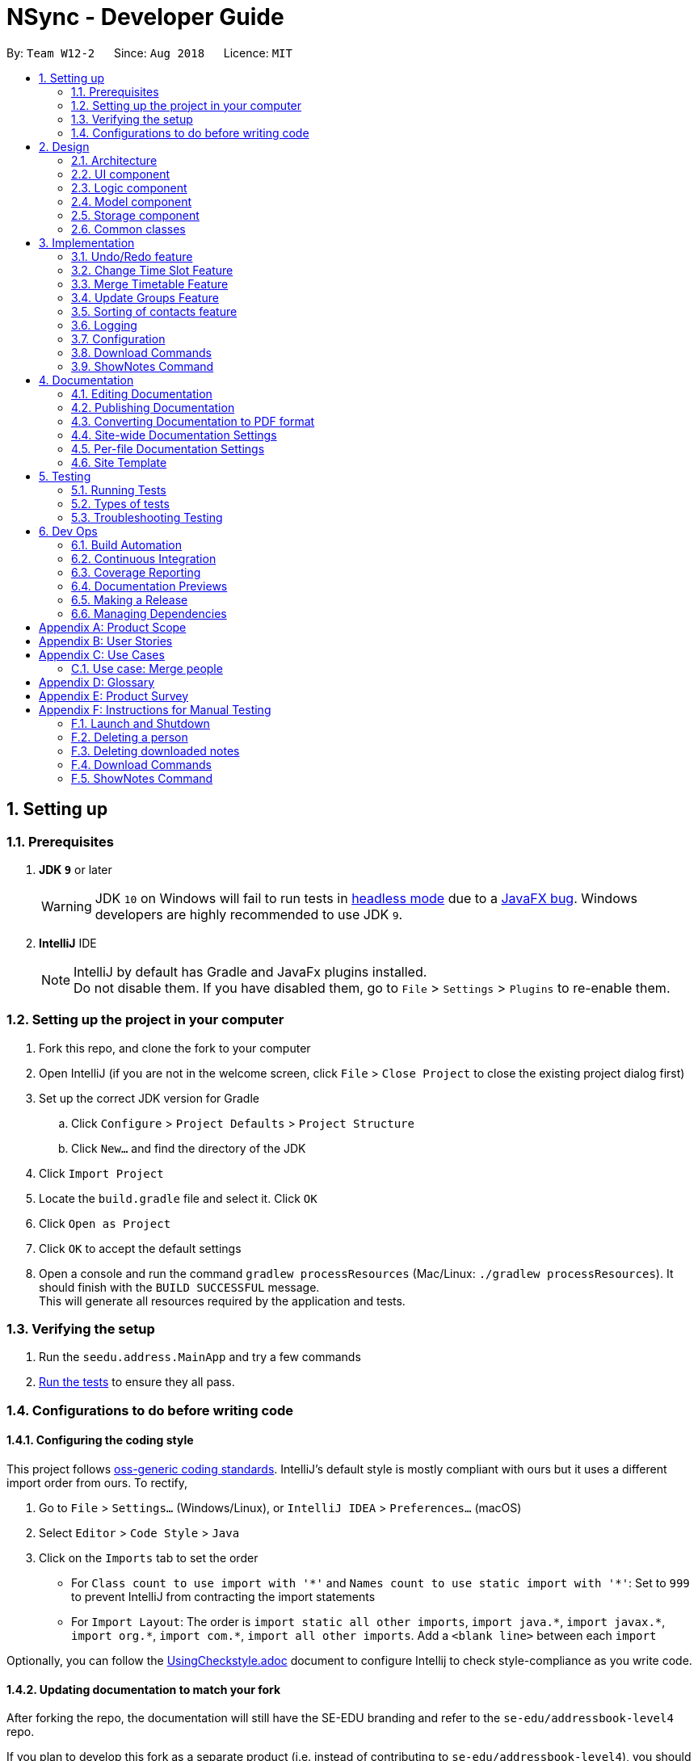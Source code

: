 = NSync - Developer Guide
:site-section: DeveloperGuide
:toc:
:toc-title:
:toc-placement: preamble
:sectnums:
:imagesDir: images
:stylesDir: stylesheets
:xrefstyle: full
ifdef::env-github[]
:tip-caption: :bulb:
:note-caption: :information_source:
:warning-caption: :warning:
endif::[]
:repoURL: https://github.com/CS2113-AY1819S1-W12-2/main

By: `Team W12-2`      Since: `Aug 2018`      Licence: `MIT`

== Setting up

=== Prerequisites

. *JDK `9`* or later
+
[WARNING]
JDK `10` on Windows will fail to run tests in <<UsingGradle#Running-Tests, headless mode>> due to a https://github.com/javafxports/openjdk-jfx/issues/66[JavaFX bug].
Windows developers are highly recommended to use JDK `9`.

. *IntelliJ* IDE
+
[NOTE]
IntelliJ by default has Gradle and JavaFx plugins installed. +
Do not disable them. If you have disabled them, go to `File` > `Settings` > `Plugins` to re-enable them.


=== Setting up the project in your computer

. Fork this repo, and clone the fork to your computer
. Open IntelliJ (if you are not in the welcome screen, click `File` > `Close Project` to close the existing project dialog first)
. Set up the correct JDK version for Gradle
.. Click `Configure` > `Project Defaults` > `Project Structure`
.. Click `New...` and find the directory of the JDK
. Click `Import Project`
. Locate the `build.gradle` file and select it. Click `OK`
. Click `Open as Project`
. Click `OK` to accept the default settings
. Open a console and run the command `gradlew processResources` (Mac/Linux: `./gradlew processResources`). It should finish with the `BUILD SUCCESSFUL` message. +
This will generate all resources required by the application and tests.

=== Verifying the setup

. Run the `seedu.address.MainApp` and try a few commands
. <<Testing,Run the tests>> to ensure they all pass.

=== Configurations to do before writing code

==== Configuring the coding style

This project follows https://github.com/oss-generic/process/blob/master/docs/CodingStandards.adoc[oss-generic coding standards]. IntelliJ's default style is mostly compliant with ours but it uses a different import order from ours. To rectify,

. Go to `File` > `Settings...` (Windows/Linux), or `IntelliJ IDEA` > `Preferences...` (macOS)
. Select `Editor` > `Code Style` > `Java`
. Click on the `Imports` tab to set the order

* For `Class count to use import with '\*'` and `Names count to use static import with '*'`: Set to `999` to prevent IntelliJ from contracting the import statements
* For `Import Layout`: The order is `import static all other imports`, `import java.\*`, `import javax.*`, `import org.\*`, `import com.*`, `import all other imports`. Add a `<blank line>` between each `import`

Optionally, you can follow the <<UsingCheckstyle#, UsingCheckstyle.adoc>> document to configure Intellij to check style-compliance as you write code.

==== Updating documentation to match your fork

After forking the repo, the documentation will still have the SE-EDU branding and refer to the `se-edu/addressbook-level4` repo.

If you plan to develop this fork as a separate product (i.e. instead of contributing to `se-edu/addressbook-level4`), you should do the following:

. Configure the <<Docs-SiteWideDocSettings, site-wide documentation settings>> in link:{repoURL}/build.gradle[`build.gradle`], such as the `site-name`, to suit your own project.

. Replace the URL in the attribute `repoURL` in link:{repoURL}/docs/DeveloperGuide.adoc[`DeveloperGuide.adoc`] and link:{repoURL}/docs/UserGuide.adoc[`UserGuide.adoc`] with the URL of your fork.

==== Setting up CI

Set up Travis to perform Continuous Integration (CI) for your fork. See <<UsingTravis#, UsingTravis.adoc>> to learn how to set it up.

After setting up Travis, you can optionally set up coverage reporting for your team fork (see <<UsingCoveralls#, UsingCoveralls.adoc>>).

[NOTE]
Coverage reporting could be useful for a team repository that hosts the final version but it is not that useful for your personal fork.

Optionally, you can set up AppVeyor as a second CI (see <<UsingAppVeyor#, UsingAppVeyor.adoc>>).

[NOTE]
Having both Travis and AppVeyor ensures your App works on both Unix-based platforms and Windows-based platforms (Travis is Unix-based and AppVeyor is Windows-based)

==== Getting started with coding

When you are ready to start coding,

1. Get some sense of the overall design by reading <<Design-Architecture>>.
2. Take a look at <<GetStartedProgramming>>.

== Design

[[Design-Architecture]]
=== Architecture

.Architecture Diagram
image::Architecture.png[width="600"]

The *_Architecture Diagram_* given above explains the high-level design of the App. Given below is a quick overview of each component.

[TIP]
The `.pptx` files used to create diagrams in this document can be found in the link:{repoURL}/docs/diagrams/[diagrams] folder. To update a diagram, modify the diagram in the pptx file, select the objects of the diagram, and choose `Save as picture`.

`Main` has only one class called link:{repoURL}/src/main/java/seedu/address/MainApp.java[`MainApp`]. It is responsible for,

* At app launch: Initializes the components in the correct sequence, and connects them up with each other.
* At shut down: Shuts down the components and invokes cleanup method where necessary.

<<Design-Commons,*`Commons`*>> represents a collection of classes used by multiple other components. Two of those classes play important roles at the architecture level.

* `EventsCenter` : This class (written using https://github.com/google/guava/wiki/EventBusExplained[Google's Event Bus library]) is used by components to communicate with other components using events (i.e. a form of _Event Driven_ design)
* `LogsCenter` : Used by many classes to write log messages to the App's log file.

The rest of the App consists of four components.

* <<Design-Ui,*`UI`*>>: The UI of the App.
* <<Design-Logic,*`Logic`*>>: The command executor.
* <<Design-Model,*`Model`*>>: Holds the data of the App in-memory.
* <<Design-Storage,*`Storage`*>>: Reads data from, and writes data to, the hard disk.

Each of the four components

* Defines its _API_ in an `interface` with the same name as the Component.
* Exposes its functionality using a `{Component Name}Manager` class.

For example, the `Logic` component (see the class diagram given below) defines it's API in the `Logic.java` interface and exposes its functionality using the `LogicManager.java` class.

.Class Diagram of the Logic Component
image::LogicClassDiagram.png[width="800"]

[discrete]
==== Events-Driven nature of the design

The _Sequence Diagram_ below shows how the components interact for the scenario where the user issues the command `delete 1`.

.Component interactions for `delete 1` command (part 1)
image::SDforDeletePerson.png[width="800"]

[NOTE]
Note how the `Model` simply raises a `AddressBookChangedEvent` when the Address Book data are changed, instead of asking the `Storage` to save the updates to the hard disk.

The diagram below shows how the `EventsCenter` reacts to that event, which eventually results in the updates being saved to the hard disk and the status bar of the UI being updated to reflect the 'Last Updated' time.

.Component interactions for `delete 1` command (part 2)
image::SDforDeletePersonEventHandling.png[width="800"]

[NOTE]
Note how the event is propagated through the `EventsCenter` to the `Storage` and `UI` without `Model` having to be coupled to either of them. This is an example of how this Event Driven approach helps us reduce direct coupling between components.

The sections below give more details of each component.

[[Design-Ui]]
=== UI component

.Structure of the UI Component
image::UiDeveloperGuide.PNG[width="800"]

*API* : link:{repoURL}/src/main/java/seedu/address/ui/Ui.java[`Ui.java`]

The UI consists of a `MainWindow` that is made up of parts e.g.`CommandBox`, `ResultDisplay`, `PersonListPanel`,
`StatusBarFooter`, `MergedTimetablePanel` etc. All these, including the `MainWindow`, inherit from the abstract
`UiPart` class.

The `UI` component uses JavaFx UI framework. The layout of these UI parts are defined in matching `.fxml` files that are in the `src/main/resources/view` folder. For example, the layout of the link:{repoURL}/src/main/java/seedu/address/ui/MainWindow.java[`MainWindow`] is specified in link:{repoURL}/src/main/resources/view/MainWindow.fxml[`MainWindow.fxml`]

The `UI` component,

* Executes user commands using the `Logic` component.
* Binds itself to some data in the `Model` so that the UI can auto-update when data in the `Model` change.
* Responds to events raised from various parts of the App and updates the UI accordingly.

[[Design-Logic]]
=== Logic component

[[fig-LogicClassDiagram]]
.Structure of the Logic Component
image::LogicClassDiagram.png[width="800"]

*API* :
link:{repoURL}/src/main/java/seedu/address/logic/Logic.java[`Logic.java`]

.  `Logic` uses the `AddressBookParser` class to parse the user command.
.  This results in a `Command` object which is executed by the `LogicManager`.
.  The command execution can affect the `Model` (e.g. adding a person) and/or raise events.
.  The result of the command execution is encapsulated as a `CommandResult` object which is passed back to the `Ui`.

Given below is the Sequence Diagram for interactions within the `Logic` component for the `execute("delete 1")` API call.

.Interactions Inside the Logic Component for the `delete 1` Command
image::DeletePersonSdForLogic.png[width="800"]

[[Design-Model]]
=== Model component

.Structure of the Model Component
image::modelDeveloperGuide.PNG[width="800"]

*API* : link:{repoURL}/src/main/java/seedu/address/model/Model.java[`Model.java`]

The `Model`,

* stores a `UserPref` object that represents the user's preferences.
* stores the Address Book data.
* exposes an unmodifiable `ObservableList<Person>` that can be 'observed' e.g. the UI can be bound to this list so that the UI automatically updates when the data in the list change.
* does not depend on any of the other three components.

[NOTE]
As a more OOP model, we can store a `Tag` list in `Address Book`, which `Person` can reference. This would allow `Address Book` to only require one `Tag` object per unique `Tag`, instead of each `Person` needing their own `Tag` object. An example of how such a model may look like is given below. +
 +
image:ModelClassBetterOopDiagram.png[width="800"] +
 +
Similarly, we can store a `EnrolledModules` list in `Address Book`, which `Person` can reference. This would allow `Address Book` to only require one `EnrolledModules` object per unique `EnrolledModules`, instead of each `Person` needing their own `EnrolledModules` object. An example of how such a model may look like is given below. +
 +
image:ModelClassEvenBetterOopDiagram.png[width="800"]

[[Design-Storage]]
=== Storage component

.Structure of the Storage Component
image::StorageClassDiagram.png[width="800"]

*API* : link:{repoURL}/src/main/java/seedu/address/storage/Storage.java[`Storage.java`]

The `Storage` component,

* can save `UserPref` objects in json format and read it back.
* can save the Address Book data in xml format and read it back.

[[Design-Commons]]
=== Common classes

Classes used by multiple components are in the `seedu.addressbook.commons` package.

== Implementation

This section describes some noteworthy details on how certain features are implemented.

// tag::undoredo[]
=== Undo/Redo feature
==== Current Implementation

The undo/redo mechanism is facilitated by `VersionedAddressBook`.
It extends `AddressBook` with an undo/redo history, stored internally as an `addressBookStateList` and `currentStatePointer`.
Additionally, it implements the following operations:

* `VersionedAddressBook#commit()` -- Saves the current address book state in its history.
* `VersionedAddressBook#undo()` -- Restores the previous address book state from its history.
* `VersionedAddressBook#redo()` -- Restores a previously undone address book state from its history.

These operations are exposed in the `Model` interface as `Model#commitAddressBook()`, `Model#undoAddressBook()` and `Model#redoAddressBook()` respectively.

Given below is an example usage scenario and how the undo/redo mechanism behaves at each step.

Step 1. The user launches the application for the first time. The `VersionedAddressBook` will be initialized with the initial address book state, and the `currentStatePointer` pointing to that single address book state.

image::UndoRedoStartingStateListDiagram.png[width="800"]

Step 2. The user executes `delete 5` command to delete the 5th person in the address book. The `delete` command calls `Model#commitAddressBook()`, causing the modified state of the address book after the `delete 5` command executes to be saved in the `addressBookStateList`, and the `currentStatePointer` is shifted to the newly inserted address book state.

image::UndoRedoNewCommand1StateListDiagram.png[width="800"]

Step 3. The user executes `add n/David ...` to add a new person. The `add` command also calls `Model#commitAddressBook()`, causing another modified address book state to be saved into the `addressBookStateList`.

image::UndoRedoNewCommand2StateListDiagram.png[width="800"]

[NOTE]
If a command fails its execution, it will not call `Model#commitAddressBook()`, so the address book state will not be saved into the `addressBookStateList`.

Step 4. The user now decides that adding the person was a mistake, and decides to undo that action by executing the `undo` command. The `undo` command will call `Model#undoAddressBook()`, which will shift the `currentStatePointer` once to the left, pointing it to the previous address book state, and restores the address book to that state.

image::UndoRedoExecuteUndoStateListDiagram.png[width="800"]

[NOTE]
If the `currentStatePointer` is at index 0, pointing to the initial address book state, then there are no previous address book states to restore. The `undo` command uses `Model#canUndoAddressBook()` to check if this is the case. If so, it will return an error to the user rather than attempting to perform the undo.

The following sequence diagram shows how the undo operation works:

image::UndoRedoSequenceDiagram.png[width="800"]

The `redo` command does the opposite -- it calls `Model#redoAddressBook()`, which shifts the `currentStatePointer` once to the right, pointing to the previously undone state, and restores the address book to that state.

[NOTE]
If the `currentStatePointer` is at index `addressBookStateList.size() - 1`, pointing to the latest address book state, then there are no undone address book states to restore. The `redo` command uses `Model#canRedoAddressBook()` to check if this is the case. If so, it will return an error to the user rather than attempting to perform the redo.

Step 5. The user then decides to execute the command `list`. Commands that do not modify the address book, such as `list`, will usually not call `Model#commitAddressBook()`, `Model#undoAddressBook()` or `Model#redoAddressBook()`. Thus, the `addressBookStateList` remains unchanged.

image::UndoRedoNewCommand3StateListDiagram.png[width="800"]

Step 6. The user executes `clear`, which calls `Model#commitAddressBook()`. Since the `currentStatePointer` is not pointing at the end of the `addressBookStateList`, all address book states after the `currentStatePointer` will be purged. We designed it this way because it no longer makes sense to redo the `add n/David ...` command. This is the behavior that most modern desktop applications follow.

image::UndoRedoNewCommand4StateListDiagram.png[width="800"]

The following activity diagram summarizes what happens when a user executes a new command:

image::UndoRedoActivityDiagram.png[width="650"]

==== Design Considerations

===== Aspect: How undo & redo executes

* **Alternative 1 (current choice):** Saves the entire address book.
** Pros: Easy to implement.
** Cons: May have performance issues in terms of memory usage.
* **Alternative 2:** Individual command knows how to undo/redo by itself.
** Pros: Will use less memory (e.g. for `delete`, just save the person being deleted).
** Cons: We must ensure that the implementation of each individual command are correct.

===== Aspect: Data structure to support the undo/redo commands

* **Alternative 1 (current choice):** Use a list to store the history of address book states.
** Pros: Easy for new Computer Science student undergraduates to understand, who are likely to be the new incoming developers of our project.
** Cons: Logic is duplicated twice. For example, when a new command is executed, we must remember to update both `HistoryManager` and `VersionedAddressBook`.
* **Alternative 2:** Use `HistoryManager` for undo/redo
** Pros: We do not need to maintain a separate list, and just reuse what is already in the codebase.
** Cons: Requires dealing with commands that have already been undone: We must remember to skip these commands. Violates Single Responsibility Principle and Separation of Concerns as `HistoryManager` now needs to do two different things.
// end::undoredo[]

// tag::changetimeslot[]
=== Change Time Slot Feature
==== Current Implementation
The change time slot feature allows users to edit the timetables of the contacts in their address book. The user
inputs the index of the contact whose timetable they would like to edit, the day and time of the time slot they want
to edit, and the activity they would like to put in that time slot.

Given below is an example a usage scenario and how the change mechanism behaves at each step.

Step 1. The user inputs the index, day, time and activity. `The ChangeTimeSlotCommandParser` puts them into an array
`activities` and checks to ensure that all the inputs are present and the inputs are in the correct format. Any
incorrectly formatted input will result in a `ParseException` being thrown. It then calls the `ChangeTimeSlotCommand`
 with the first element of `activities` as the `index` and `activities` as arguments.

image::ChangeTimeslot1.PNG[width="400",align="center"gra]

Step 2. The `ChangeTimeSlotCommand` uses the index to get the `Person`, `personToChange` whose timetable is supposed to
be changed. It then calls `createNewUpdatedTimetable` with the timetable of `personToChange` copy of their timetable is
made. This method iterates through `activities` and gets the day time and
activity by checking their position in the array. The time slot to be changed is retrieved based on the selected `Person`, day and time.
It then checks to see if the activity at the selected time slot is the same as the one it is supposed to be changed to. If it is, it is
ignored. If it is not, the time slot in the copied timetable is changed and a Boolean variable `didTimetableChange` is
set to true.

image::ChangeTimeslot2.PNG[width="500",align="center"]

Step 3. Once `activities` has been fully iterated through, a new `Person` `newPerson` is created with all the same
identity fields of `personToChange`, except for the timetable which is the changed timetable.

image::ChangeTimeslot3.PNG[width="500",align="center"]

Step 4. `newPerson` replaces `personToChange` in the `AddressBook`.

image::ChangeTimeslot4.PNG[width="400",align="center"]

The following sequence diagram shows how the `change` function works.

image::ChangeTimeslot5.PNG[width="500",align="center"]


==== Design Considerations

===== Aspect: How change executes
* **Alternative 1 (current choice):** Create a copy of the timetable to change and then create a new `Person` with
the same identity fields as the `person` to change with the changed timetable and replacing the `person` to change with
this new `Person`.
** Pros: Prevents a bugs caused by user inputting the same change to a time slot twice in the same input which
results in the application stating that no time slot was changed even though a time slot is changed.
** Cons: Takes more processes making it a little slower.
* **Alternative 2 :** Directly change the timetable of the `person` to change.
** Pros: Takes less processes making it a little faster.
** Cons: Might result in aforementioned bug.
// end::changetimeslot[]


// tag::mergetimetable[]
=== Merge Timetable Feature
==== Current Implementation
The merge feature allows for users to select multiple contacts and outputs a merged timetable with all
their common free slots. When the user inputs the indexes of the contacts he wants to merge, the `Person`(s) are stored
in an array , `personsToMerge`. The array is then iterated through, merging the all objects inside and
outputting a final `Person` to be added to the address book.

Given below is an example usage scenario and how the merge mechanism behaves at each step.

Step 1. The user selects the indexes of the contacts he wants to merge and inputs a group name. `MergeCommandParser`
takes the indexes and puts it in a list. It then calls MergeCommand with the list and the group name as
arguments. The Merge Command uses the list of indexes and the `filteredPersonsList` to create and fill the array
`personsToMerge`. Your own contact, `Person` with "self" `Tag` is always added to the array.

image::MergeCommand1.PNG[width="350",align="center"]

Step 2. The `mergeTimetable` function is called on each `Person` in `personsToMerge` and the element after it. The merge
Timetable function iterates through all the time slots in both timetables and creates a new time table based on them.

image::MergeCommand4.PNG[width="500",align="center"]

Step 3. The `Name`s of each `Person` are appended together and gets saved in the `Address` of the merged
`Person`. The merged timetable and a "merged" `Tag` are added to the merged `Person`. The merged `Person` is also
given a placeholder `Email` and `Phone`. "merged" `Tag` causes these `Persons`(s) to be displayed in a separate list
in the UI.

image::MergeCommand3.PNG[width="450",align="center"]

Step 4. When `personsToMerge` is fully iterated through, the last
        `Person` inside is added to the address book. If there already exists a `Person` with the same `Name`, that
        `Person` is updated and a `CommandResult` reflecting this is shown.

image::MergeCommand5.PNG[width="350",align="center"]

The following sequence diagram shows how the `merge` function works.

image::MergeCommand6.PNG[width="500",align="center"]

==== Design Considerations

===== Aspect: How merge executes
* **Alternative 1 (current choice):** Uses a "merged" `Tag` to differentiate between merged and normal contacts. The
merged contacts are displayed in a separate part of the UI with the placeholder `Email` and `Phone` undisplayed.
`Address` is used to display the names of all the `Person`s merged together to create the merged `Person`.
** Pros: Easier to implement since it does not require creating a new Class.
** Cons: Violates SOC principles because now `Address` is used both to store addresses and names. This could lead to
potential bugs if `Address` is changed to have different requirements to be considered valid.
* **Alternative 2 (To be implemented in V2):** Have a specific Class that has timetable and name that is updated with
 the merged timetable and names of people being merged.
** Pros: Better follows Separation of Concerns Principle.
** Cons: Requires more time to implement.
// end::mergetimetable[]

// tag::updategrouptimetables[]
=== Update Groups Feature
==== Current Implementation
The update feature allows users to update all the timetables of the merged `Person` (s) that they have. It will
automatically update based on any changes to timetables or deletions of `Persons` (s) involved in the merge.

Given below is an example usage scenario and how the merge mechanism behaves at each step.

Step 1. The user inputs update. A list of `Person`(s) with "merged" `Tag` is retrieved. The list is then iterated
through, updating each `Person` inside.

image::UpdateCommand1.PNG[width="400",align="center"]

Step 2. `Name` of the `Person` is saved as `groupName`. `Address` of the `Person` is tokenized and the names inside
are used find the `Person` with that name using the same mechanism as the `find` command. If a `Person` cannot be
found, the
`groupName` is stored in a map of `List` s,
`removedPersons` with name as they key. If it is found, it gets added to an array `personsToMerge`.

image::UpdateCommand2.PNG[width="500",align="center"]

Step 3. It then follows the same mechanism as the `merge` function to update the merged `Person`. If removedPersons
is not empty, it returns a `CommandResult` showing the `Person`(s) removed and the affected merged `Person`(s)

image::UpdateCommand3.PNG[width="500",align="center"]

The following sequence diagram shows how the `update` function works.

image::UpdateCommand4.PNG[width="500",align="center"]

==== Design Considerations

===== Aspect: How update executes
* **Alternative 1 (current choice):** Updates when called by the user and gets the people who are part of a merged
contact through their names at the time of merging.
** Pros: Faster as it only needs to process when feature is used.
** Cons: Could lead to contacts who still exist being left out during their update if their name has been edited.
* **Alternative 2 (To be implemented in V2):** Update every time there is a relevant change ie (editing a contact's
name, changing a contact's timetable or deleting a contact).
** Pros: More convenience for users. Prevents bug caused by editing a contact's name and then updating.
** Cons: A lot more processes involved which will slow down the application.
// end::updategrouptimetables[]

// tag::sortingofpersons[]
=== Sorting of contacts feature
==== Current Implementation

The sorting mechanism is implemented with `UniquePersonListHelper`, which is facilitated by `UniquePersonList`,
 which keeps a list of unique persons in `AddressBook`.
`UniquePersonListHelper` sorts the contacts in `UniquePersonList` in an lexicographical order, according
to the person's name. It implements the following operations:

Because `UniquePersonListHelper` stores persons in a treemap, with person name as the key, and person
as the value in the key-value pair of the treemap, it is able to automatically sort persons according
to their names.   Therefore, it is possible to iterate through `UniquePersonListHelper`,
in an in-order depth-first-search, to acquire the sorted order of persons.  This sorted order will be
copied into `UniquePersonList`.

* `UniquePersonList#add()` -- Adds a new person to `UniquePersonList`, and hence the contact list
* `UniquePersonList#remove()` -- Removes a new person to `UniquePersonList`, and hence the contact list
* `UniquePersonList#setPerson()` -- Sets a new person, in place of an existing person, to `UniquePersonList`, and hence the contact list
* `UniquePersonList#setPersons()` -- Sets a list of persons, in place of the current list of persons, to `UniquePersonList`, and hence the contact list
* `UniquePersonList#contains()` -- Checks if a person is already a part of `UniquePersonList`, and hence the contact list

These operations are exposed in the `Model` interface, through `ModelManager`, then through `AddressBook`.
In `Model`, they are exposed as `Model#addPerson()`, `Model#deletePerson()`, `Model#updatePerson()`,
`Model#resetData()`, and `Model#hasPerson()` respectively.

Within `ModelManager`, the above listed operations are directly exposed as
`ModelManager#addPerson()`, `ModelManager#deletePerson()`, `ModelManager#updatePerson()`,
`ModelManager#resetData()`, and `ModelManager#hasPerson()` respectively.

Within `AddressBook`, the above listed operations are directly exposed as
`AddressBook#addPerson()`, `AddressBook#removePerson()`, `AddressBook#updatePerson()`,
`AddressBook#setPersons()`, and `AddressBook#hasPerson()` respectively.

Given below is an example usage scenario and how the sorting mechanism behaves at each step.

Step 1. The user launches the application for the first time. The `UniquePersonListHelper` will be initialized
 with the saved persons of the application. For this example, let us assume that the `UniquePersonList`
 is empty, and hence, there are no saved persons.

`UniquePersonList` will also be initialized, and will read inputs from `UniquePersonListHelper`.  Since
`UniquePersonListHelper` is empty, `UniquePersonList` will also be empty.  This is shown in the figure below.

image::SortedListStartingStateListAndTreeDiagram.png[width="500",align="center"]

Step 2. The user executes `add n/David ...` command, which calls `Model#addPerson()`, to add a new person.
The new person will be added to `UniquePersonListHelper`, and `UniquePersonList` will take reference from
`UniquePersonListHelper`.  This is shown in the figure below.

image::SortedListCommand1TreeStateDiagram.png[width="500",align="center"]

`UniquePersonListHelper` has the sorted order of person, and this sorted order will be copied into
 `UniquePersonList`.  This is shown in the figure below.

image::SortedListCommand1ListStateDiagram.png[width="500",align="center"]

The following sequence diagram shows how the `UniquePersonList` stays sorted when an `add` command is executed:

image::SortedListSequenceDiagramCommandAdd.png[width="800"]

Step 3. The user executes `add n/Aaron ...`, which also calls `Model#addPerson()`, to add a new person.
Like step 2, the new person will be added to
`UniquePersonListHelper`.
This is shown in the figure below.

image::SortedListCommand2TreeStateDiagram.png[width="500",align="center"]

`UniquePersonList` will take reference from `UniquePersonListHelper`, as shown in the figure below.

image::SortedListCommand2ListStateDiagram.png[width="500",align="center"]

Step 4. The user executes `add n/Bella ...`, which also calls `Model#addPerson()`, to add a new person.
Because lexicographically, "B" comes before "D", person Bella, will be placed between Aaron and David.
`UniquePersonListHelper` stores persons in a treemap, and the red-black tree underlying data structure of
treemap, is able to handle this.   The new person will be added to `UniquePersonListHelper` in a sorted order,
 as shown in the figure below.

image::SortedListCommand3TreeStateDiagram.png[width="500",align="center"]

`UniquePersonList` will take reference from `UniquePersonListHelper`, as shown in the figure below.

image::SortedListCommand3ListStateDiagram.png[width="500",align="center"]

Step 5. The user now decides that adding the person Bella was a mistake.  Person Bella should not be in the `AddressBook`.
The user wishes to delete the person Bella, by executing the `delete 2` command.  This calls `Model#deletePerson()`.
  The `delete 2` command will check if Bella is a valid person, and if so, will delete the person Bella.

The red-black tree which is the underlying data structure of treemap, is able to handle this operation.  It simply
replaces the node it is about to delete, with the in-order successor.  More operations will be done to ensure a balanced
tree, within the underlying red-black tree.  This is shown in the figure below.

image::SortedListCommand5TreeStateDiagram.png[width="500",align="center"]

`UniquePersonList` will take reference from `UniquePersonListHelper`, as shown in the figure below.

image::SortedListCommand5ListStateDiagram.png[width="500",align="center"]

[NOTE]
If the Bella does not exist in `UniquePersonListHelper`,`UniquePersonListHelper` will return an error, and the
 `delete` command will not be executed.

The following sequence diagram shows how the `UniquePersonList` stays sorted when an `delete` command is executed:
It is very similar to that of the `add` command.

image::SortedListSequenceDiagramCommandDelete.png[width="800"]

Step 6. The user then decides to execute the command `list`. Commands that do not modify the address book, such as
`list`, will usually not call `Model#addPerson()`, `Model#deletePerson()`, `Model#updatePerson()`, `Model#resetData()`,
or `Model#hasPerson()`.  Thus the state of `UniquePersonListHelper` will remain unchanged.  This is shown in the figure
below.

image::SortedListCommand6TreeStateDiagram.png[width="500",align="center"]

Therefore, `UniquePersonList` will also remain unchanged, as shown in the figure below.

image::SortedListCommand6ListStateDiagram.png[width="500",align="center"]

Step 7. The user executes `clear`, which calls `Model#resetData()`.  This replaces all data in the address book with an
empty address book.  Hence, `UniquePersonListHelper` will be cleared of all persons.  This is shown in the figure below.

image::SortedListCommand7TreeStateDiagram.png[width="500",align="center"]

Therefore, `UniquePersonList` will also be cleared of all persons, as shown in the figure below.

image::SortedListCommand7ListStateDiagram.png[width="500",align="center"]

The following activity diagram summarizes what happens when a user executes a new command:

image::SortedListActivityDiagram.png[width="400",align="center"]

==== Design Considerations

===== Aspect: How the list is sorted

* **Alternative 1 (current choice):** Implement a helper class, UniquePersonListHelper, which uses a treemap to sort the names.
Clears the UniquePersonList every time a change is made, and iterates through the UniquePersonListHelper, to build a new
 UniquePersonList.
** Pros: Easy to implement.  Allows for minimal and compartmentalised changes throughout the code base.  Fast overall
time complexity of O(N).
** Cons: May have performance issues in terms of memory usage.
* **Alternative 2:** implement a comparator in the current UniquePersonList.
** Pros: Will use less memory, because there is no need for a helping class or data structure.
** Cons: It has a time complexity of O(N log N), which is slower than our chosen implementation.

===== Aspect: Defensive programming practices for helper class

* **Alternative 1 (current choice):** Implement all checks for errors in the helper class, `UniquePersonListHelper` and none in
`UniquePersonList`.  This is because the helper class is in charge of the actual execution of the program.  If the checks for
errors are implemented in `UniquePersonList` only, it is possible for a new developer to accidentally bypass the checks.
** Pros: Prevents unnecessary checks and hence, potentially confusing code.
** Cons: If any changes are made to the helper class in the future, e.g. removing the helper class, the developer has
to remember to implement his/her own checks.
* **Alternative 2:** Implement all checks for errors in both `UniquePersonList` and `UniquePersonListHelper`.
** Pros: This would add an additional layer of defence to possible careless mistakes by developers in the future.  E.g.
If they were to make their own version of the helper class but forget to implement their own checks for errors, `UniquePersonList`
would still have backup checks.
** Cons: Introducing redundant checks, which would be misleading, This makes code harder to understand.
  Redundant checks might also incorrectly encourage careless programing habits.
// end::sortingofpersons[]

=== Logging

We are using `java.util.logging` package for logging. The `LogsCenter` class is used to manage the logging levels and logging destinations.

* The logging level can be controlled using the `logLevel` setting in the configuration file (See <<Implementation-Configuration>>)
* The `Logger` for a class can be obtained using `LogsCenter.getLogger(Class)` which will log messages according to the specified logging level
* Currently log messages are output through: `Console` and to a `.log` file.

*Logging Levels*

* `SEVERE` : Critical problem detected which may possibly cause the termination of the application
* `WARNING` : Can continue, but with caution
* `INFO` : Information showing the noteworthy actions by the App
* `FINE` : Details that is not usually noteworthy but may be useful in debugging e.g. print the actual list instead of just its size

[[Implementation-Configuration]]
=== Configuration

Certain properties of the application can be controlled (e.g App name, logging level) through the configuration file (default: `config.json`).

// tag::downloadCommands[]

=== Download Commands
Both `downloadSelectNotes` and `downloadAllNotes` extends on the  `downloadAbstract` class which itself extends from the
`command` class. The implementation is similar up till the downloading segment. The download
commands uses _Selenium Chromedrivers_ to initiate downloads from the internet.

The following class diagram shows the relationship of `downloadAllNotes`,`downloadSelectNotes` as well as
`downloadAbstract`.

image::DownloadClassDiagram.png[width="550",align="center"]
****
[NOTE]
The download function has temporarily been disabled in accordance with NUS Information Technology Acceptable use policy for IT resources Ver4.2, Clause 4.6

However, if desired, the function can be manually enabled by changing the state of `isDownloadDisabled` in `DownloadAbstract.java`.
****

==== DownloadAllNotes command

The following Sequence diagram shows how `downloadAllNotes` is handled.

image::downloadAllNotesSequence.png[width="450",align="center"]

Format: `downloadAllNotes downloadAllNotes [user/IVLE USERNAME] [pass/IVLE PASSWORD] [mod/ENROLLED MODULE]`

===== Current Implementation
Step 1: Extract files from Jar. Since _Selenium ChromeDriver_ requires it to be present
in the directory as an executable inorder to be ran, it would need to be extracted from  NSync.jar before carrying on. Additionally, a _Notes_ folder would be created
to store the notes downloaded.

Step 2: Set the `webdriver.chrome.driver` system variable to the location of the ChromeDriver executable. This step is necessary.

Step 3: Set the download path and other settings for _ChromeDriver_.
[NOTE]
Headless mode for _ChromeDriver_ has been disabled due to security reasons, an alternative is to start _ChromeDriver_ in an unviewable location on the screen to prevent disrupting the users interactions.

Step 4: Login into _IVLE_ , and check if successful. If not, a `CommandExeption` will be thrown
to alert the user that either `IVLE USERNAME` or `IVLE PASSWORD` is incorrect.

Step 5: If user is logged in, check if the `ENROLLED MODULE` exists. If not, a `CommandException` will
be thrown to alert the user that the `ENROLLED MODULE` specified does not exist.

Step 6: Navigate to the _IVLE download page_, select all files and download as .zip file.

[NOTE]
While Downloading, the program would introduce "busy waiting" to prevent the _ChromeDriver_ from terminating before the download is complete.

Step 7: Unzip the files and store it in a folder created based on the name of `ENROLLED MODULE` inside the _Notes_ folder created at `Step 1`.


==== DownloadSelectNotes Command

The following Sequence diagram shows how `downloadAllNotes` is handled.

image::downloadSelectNotesSequence.png[width="550",align="center"]

Format: `downloadSelectNotes [user/IVLE USERNAME] [pass/IVLE PASSWORD] [mod/ENROLLED MODULE] [file/FILE INDEXES: 1,2,3...n]`

[NOTE]
The existance of the `file/` prefix is optional, and the existance of this prefix will affect the execution

==== Current Implementation

Step 1-5: is exactly the same as `DownloadAllNotes` command.

Step 6a: If user has **NOT** entered a `file/` prefix, the program will fetch all available file names and store it in a formatted string; A _static_ `FILE INDEX` will be appended to the front of the file name. The formatted string is returned as a `CommandResult`.

Step 6b: If user has entered a `file/` prefix. The program will download files according to the `FILE INDEXES` supplied. It is stored in the _Notes_ folder created at `Step 1`.

[NOTE]
If an incorrect file index has been supplied, download will stop after encountering an invalid index. Example: `file/1,2,9000,3` if 1,2,3 are valid file indexes, only file 1,2 will be downloaded.

===== Design Considerations
====== Aspect 1: Which Driver is used
**Implementation 1 (Current Implementation)**

Currently `downloadNotes` uses _ChromeDriver_ to initiate its downloads. It provides capabilities for navigating to web pages, user input, JavaScript execution, and more.

The user would be required to have _Google Chrome_ installed inorder to use this function

Pros: Google Chrome is one of the most widely used browsers in the world. Thus statistically speaking, most NUS users would already have _Google Chrome_ installed.

Cons: _Google Chrome_ is extremely ram intensive, and the function would fail to cater to users who do not use Google Chrome.

**Implementation 2(HTML unitdriver)**

HTML UnitDriver is the most light weight, natively headless and the fastest implementation of WebDriver.

Pros: Its extremely fast, does not require prior installation of any other applications to function.

Cons: It uses a javaScript engine called _Rhino_. This engine is incompatible with _IVLE_'s usage of javaScript. Making it unable to navigate past `Step 5`.

===== Aspect 2: How notes are downloaded
** Implementation 1 (Current Implementation)**

As mentioned previously, currently `downloadNotes` uses _ChromeDriver_ to initiate its downloads.

Pros: The current implementation navigates through the _IVLE_ Web page to download the files "Pseudo" manually. Thus we could be easily morph this implementation to suit other platforms and websites. Its also easy to update.

    example: NTU web portal

Cons: It requires user to have _Google Chrome_ installed.

**Implementation 2 (IVLE API)**

An alternative implementation is to use the existing IVLE API to instantiate the downloads.

Pros: Its supported by _NUS_, and thus should be more reliable than the _IVLE_ platform.

Cons: The existing IVLE API is outdated, many parts are not functional as of 10-11-2018. Furthermore, IVLE is migrating to luminous as of 2019, thus if implemented with IVLE API, it would require a ground up rebuild to keep the function operational.
// end::downloadCommands[]

// tag::showNotesCommand[]

=== ShowNotes Command
ShowNotes recursively searches the `Notes` folder created by `DownloadNotes` Command.

==== Current Implementation
A static String is used to store all the information `notesResult`.

The files are differentiated by 2 catagories: Directories and Others. If `currentFile` is a directory, a recursive call will be made and the directory name appended with _N_ tabs would be added to `notesResult` , else, just the file name and _N_ tabs would be apprended and added to ` notesResult`.

[NOTE]
_N_ refers to the number of recursive calls made up till the point of arriving at `currentFile`.

==== Design Considerations
The Current implementation is the most efficient way to list out all the files in a directory. An Iterative method could have been used. However due to the fact that the relative "depth" of a directory is unknown. It would be rather counter-intuitive to search iteratively.

// end::showNotesCommand[]

== Documentation

We use asciidoc for writing documentation.

[NOTE]
We chose asciidoc over Markdown because asciidoc, although a bit more complex than Markdown, provides more flexibility in formatting.

=== Editing Documentation

See <<UsingGradle#rendering-asciidoc-files, UsingGradle.adoc>> to learn how to render `.adoc` files locally to preview the end result of your edits.
Alternatively, you can download the AsciiDoc plugin for IntelliJ, which allows you to preview the changes you have made to your `.adoc` files in real-time.

=== Publishing Documentation

See <<UsingTravis#deploying-github-pages, UsingTravis.adoc>> to learn how to deploy GitHub Pages using Travis.

=== Converting Documentation to PDF format

We use https://www.google.com/chrome/browser/desktop/[Google Chrome] for converting documentation to PDF format, as Chrome's PDF engine preserves hyperlinks used in webpages.

Here are the steps to convert the project documentation files to PDF format.

.  Follow the instructions in <<UsingGradle#rendering-asciidoc-files, UsingGradle.adoc>> to convert the AsciiDoc files in the `docs/` directory to HTML format.
.  Go to your generated HTML files in the `build/docs` folder, right click on them and select `Open with` -> `Google Chrome`.
.  Within Chrome, click on the `Print` option in Chrome's menu.
.  Set the destination to `Save as PDF`, then click `Save` to save a copy of the file in PDF format. For best results, use the settings indicated in the screenshot below.

.Saving documentation as PDF files in Chrome
image::chrome_save_as_pdf.png[width="300"]

[[Docs-SiteWideDocSettings]]
=== Site-wide Documentation Settings

The link:{repoURL}/build.gradle[`build.gradle`] file specifies some project-specific https://asciidoctor.org/docs/user-manual/#attributes[asciidoc attributes] which affects how all documentation files within this project are rendered.

[TIP]
Attributes left unset in the `build.gradle` file will use their *default value*, if any.

[cols="1,2a,1", options="header"]
.List of site-wide attributes
|===
|Attribute name |Description |Default value

|`site-name`
|The name of the website.
If set, the name will be displayed near the top of the page.
|_not set_

|`site-githuburl`
|URL to the site's repository on https://github.com[GitHub].
Setting this will add a "View on GitHub" link in the navigation bar.
|_not set_

|`site-seedu`
|Define this attribute if the project is an official SE-EDU project.
This will render the SE-EDU navigation bar at the top of the page, and add some SE-EDU-specific navigation items.
|_not set_

|===

[[Docs-PerFileDocSettings]]
=== Per-file Documentation Settings

Each `.adoc` file may also specify some file-specific https://asciidoctor.org/docs/user-manual/#attributes[asciidoc attributes] which affects how the file is rendered.

Asciidoctor's https://asciidoctor.org/docs/user-manual/#builtin-attributes[built-in attributes] may be specified and used as well.

[TIP]
Attributes left unset in `.adoc` files will use their *default value*, if any.

[cols="1,2a,1", options="header"]
.List of per-file attributes, excluding Asciidoctor's built-in attributes
|===
|Attribute name |Description |Default value

|`site-section`
|Site section that the document belongs to.
This will cause the associated item in the navigation bar to be highlighted.
One of: `UserGuide`, `DeveloperGuide`, ``LearningOutcomes``{asterisk}, `AboutUs`, `ContactUs`

_{asterisk} Official SE-EDU projects only_
|_not set_

|`no-site-header`
|Set this attribute to remove the site navigation bar.
|_not set_

|===

=== Site Template

The files in link:{repoURL}/docs/stylesheets[`docs/stylesheets`] are the https://developer.mozilla.org/en-US/docs/Web/CSS[CSS stylesheets] of the site.
You can modify them to change some properties of the site's design.

The files in link:{repoURL}/docs/templates[`docs/templates`] controls the rendering of `.adoc` files into HTML5.
These template files are written in a mixture of https://www.ruby-lang.org[Ruby] and http://slim-lang.com[Slim].

[WARNING]
====
Modifying the template files in link:{repoURL}/docs/templates[`docs/templates`] requires some knowledge and experience with Ruby and Asciidoctor's API.
You should only modify them if you need greater control over the site's layout than what stylesheets can provide.
The SE-EDU team does not provide support for modified template files.
====

[[Testing]]
== Testing

=== Running Tests

There are three ways to run tests.

[TIP]
The most reliable way to run tests is the 3rd one. The first two methods might fail some GUI tests due to platform/resolution-specific idiosyncrasies.

*Method 1: Using IntelliJ JUnit test runner*

* To run all tests, right-click on the `src/test/java` folder and choose `Run 'All Tests'`
* To run a subset of tests, you can right-click on a test package, test class, or a test and choose `Run 'ABC'`

*Method 2: Using Gradle*

* Open a console and run the command `gradlew clean allTests` (Mac/Linux: `./gradlew clean allTests`)

[NOTE]
See <<UsingGradle#, UsingGradle.adoc>> for more info on how to run tests using Gradle.

*Method 3: Using Gradle (headless)*

Thanks to the https://github.com/TestFX/TestFX[TestFX] library we use, our GUI tests can be run in the _headless_ mode. In the headless mode, GUI tests do not show up on the screen. That means the developer can do other things on the Computer while the tests are running.

To run tests in headless mode, open a console and run the command `gradlew clean headless allTests` (Mac/Linux: `./gradlew clean headless allTests`)

=== Types of tests

We have two types of tests:

.  *GUI Tests* - These are tests involving the GUI. They include,
.. _System Tests_ that test the entire App by simulating user actions on the GUI. These are in the `systemtests` package.
.. _Unit tests_ that test the individual components. These are in `seedu.address.ui` package.
.  *Non-GUI Tests* - These are tests not involving the GUI. They include,
..  _Unit tests_ targeting the lowest level methods/classes. +
e.g. `seedu.address.commons.StringUtilTest`
..  _Integration tests_ that are checking the integration of multiple code units (those code units are assumed to be working). +
e.g. `seedu.address.storage.StorageManagerTest`
..  Hybrids of unit and integration tests. These test are checking multiple code units as well as how the are connected together. +
e.g. `seedu.address.logic.LogicManagerTest`


=== Troubleshooting Testing
**Problem: `HelpWindowTest` fails with a `NullPointerException`.**

* Reason: One of its dependencies, `HelpWindow.html` in `src/main/resources/docs` is missing.
* Solution: Execute Gradle task `processResources`.

== Dev Ops

=== Build Automation

See <<UsingGradle#, UsingGradle.adoc>> to learn how to use Gradle for build automation.

=== Continuous Integration

We use https://travis-ci.org/[Travis CI] and https://www.appveyor.com/[AppVeyor] to perform _Continuous Integration_ on our projects. See <<UsingTravis#, UsingTravis.adoc>> and <<UsingAppVeyor#, UsingAppVeyor.adoc>> for more details.

=== Coverage Reporting

We use https://coveralls.io/[Coveralls] to track the code coverage of our projects. See <<UsingCoveralls#, UsingCoveralls.adoc>> for more details.

=== Documentation Previews
When a pull request has changes to asciidoc files, you can use https://www.netlify.com/[Netlify] to see a preview of how the HTML version of those asciidoc files will look like when the pull request is merged. See <<UsingNetlify#, UsingNetlify.adoc>> for more details.

=== Making a Release

Here are the steps to create a new release.

.  Update the version number in link:{repoURL}/src/main/java/seedu/address/MainApp.java[`MainApp.java`].
.  Generate a JAR file <<UsingGradle#creating-the-jar-file, using Gradle>>.
.  Tag the repo with the version number. e.g. `v0.1`
.  https://help.github.com/articles/creating-releases/[Create a new release using GitHub] and upload the JAR file you created.

=== Managing Dependencies

A project often depends on third-party libraries. For example, Address Book depends on the http://wiki.fasterxml.com/JacksonHome[Jackson library] for XML parsing. Managing these _dependencies_ can be automated using Gradle. For example, Gradle can download the dependencies automatically, which is better than these alternatives. +
a. Include those libraries in the repo (this bloats the repo size) +
b. Require developers to download those libraries manually (this creates extra work for developers)

[[GetStartedProgramming]]
[appendix]
== Product Scope

*Target user profile*:

* has a need to manage a significant number of contacts
* prefer desktop apps over other types
* can type fast
* prefers typing over mouse input
* is reasonably comfortable using CLI apps

*Value proposition*: manage contacts faster than a typical mouse/GUI driven app

[appendix]
== User Stories

Priorities: High (must have) - `* * \*`, Medium (nice to have) - `* \*`, Low (unlikely to have) - `*`

[width="59%",cols="22%,<23%,<25%,<30%",options="header",]
|=======================================================================
|Priority |As a ... |I want to ... |So that I can...
|Priority |As a ... |I want to ... |So that I can...
|`* * *` |new user |see usage instructions |refer to instructions when I forget how to use the App

|`* * *` |user |add a new person |

|`* * *` |user |delete a person |remove entries that I no longer need

|`* * *` |user |find a person by name |locate details of persons without having to go through the entire list

|`* * *` |user |add a ‘busy’ time slot to my time table | keep my life organized

|`* * *` |user |delete a ‘busy’ time slot from my time table | free up that particular time slot

|`* * *` |user |find availability of provided time slot | decide on my next course of action with that information

|`* * *` |user |download the notes of a specific module in one command | avoid downloading unnecessary notes

|`* * *` |lazy IVLE user |download all my notes in one command | avoid the cumbersome experience of visiting IVLE

|`* * *` |user |view the notes already downloaded | keep track of the notes that I already have

|`* * *` |user |delete all downloaded notes | free up some space on my local drive

|`* * *` |user |view my enrolled modules | store my notes according to the modules I am enrolled in

|`* *` |user |hide <<private-contact-detail,private contact details>> by default |minimize chance of someone else seeing them by accident

|`* *` |user |find next ‘available’ time slot (from current time) |be aware of when my next available time period will be

|`* *` |user |find next ‘busy’ time slot (from current time) |be aware of what is coming up for me next

|`* *` |user |delete the notes of a specified module |keep my local drive organized

|`*` |user with many persons in the address book |locate a person easily |not waste time when trying to locate a contact

|`*` |user who needs to arrange a time with a group of other users frequently |import other users’ ‘busy time slots |have a centralised record of our schedules for convenience to arrange a common time

|`*` |user who needs to arrange a time with a group of other users frequently |find next ‘available’ time slot (from current time) |easily know when we can next meet up

|=======================================================================

[appendix]
== Use Cases

(For all use cases below, the *System* is `NSync` and the *Actor* is the `user`, unless specified otherwise)

[discrete]
=== Use case: Delete person

*MSS*

1.  User requests to list persons
2.  NSync shows a list of persons
3.  User requests to delete a specific person in the list
4.  NSync deletes the person
+
Use case ends.

*Extensions*

[none]
* 2a. The list is empty.
+
Use case ends.

* 3a. The given index is invalid.
+
[none]
** 3a1. NSync shows an error message.
+
Use case resumes at step 2.
[discrete]
=== Use case: Delete Selected notes

*MSS*

1.  User requests to show all notes
2.  NSync shows a list of notes
3.  User requests to delete a specific module's notes
4.  NSync deletes the notes
+
Use case ends.

*Extensions*

[none]
* 2a. The list is empty.
+
Use case ends.

* 3a. The given request is invalid.
+
[none]
** 3a1. NSync shows an error message.
+
Use case resumes at step 1.

[discrete]
=== Use case: Delete Multiple Selected notes

*MSS*

1.  User requests to show all notes
2.  NSync shows a list of notes
3.  User requests to delete a multiples module's notes
4.  NSync deletes the notes
+
Use case ends.

*Extensions*

[none]
* 2a. The list is empty.
+
Use case ends.

* 3a. The given request is invalid.
+
[none]
** 3a1. NSync shows an error message.
+
Use case resumes at step 1.

* 3b. The given request is partially valid.
+
[none]
** 3b1. NSync processes only the valid requests.
+
Use case resumes at step 4.

[discrete]
=== Use case: Delete all notes

*MSS*

1.  User requests delete all downloaded notes
2.  NSync deletes all notes
+
Use case ends.

*Extensions*

[none]
* 2a. There are no downloaded notes is empty.
+
[none]
** 2a1. NSync still runs to ensure that all notes are deleted.
+
Use case ends.

[discrete]
=== Use case: Download select notes

*MSS*

1. User request all the available files to download
2. NSync displays all available files to download with index appended at the front of the file name.
3. User request download based on file index
4. NSync downloads files and stores it in the `notes` folder.

*Extensions*

[none]
* 2a. No files to display
+
[none]
** 2a1. NSync displays empty list.
** 2a2. Use case ends

[none]
* 3a. User requests an invalid file index
+
[none]
** 3a1. NSync does not download invalid file
** 3a2. Use case ends.

[discrete]
=== Use case: Download all notes

*MSS*

1. User request download all notes
2. NSync downloads all notes in a zip file in the `notes` folder

*Extensions*

[none]
* 1a. User enters wrong username, password or module code.
+
[none]
** 1a1. NSync informs user of the error
** 1a2. Use case ends.

=== Use case: Merge people

*MSS*

1.  User requests to list persons
2.  AddressBook shows a list of persons
3.  User requests to create a merged person from specific people in the list and enters a group name
4.  A merged person is created and added to AddressBook
+
Use case ends.

*Extensions*

[none]
* 2a. The list is empty.
+
Use case ends.

* 3a. One or more given index is invalid.
* 3b. Group name is already in use for another group
+
[none]
** 3a1. AddressBook shows an error message.
** 3b1. Addressbook shows a message saying that group is updated instead of created
+
Use case resumes at step 2.
[appendix]
== Non Functional Requirements

.  Should work on any Windows OS as long as it has Java `9` or higher installed.
.  Should be able to hold up to 1000 persons without a noticeable sluggishness in performance for typical usage.
.  A user with above average typing speed for regular English text (i.e. not code, not system admin commands) should be able to accomplish most of the tasks faster using commands than using the mouse.
.  To fully make use of downloading notes commands, the user has to have the Google Chrome web browser installed on his computer, and also be an <<IVLE, IVLE>> user in <<NUS, NUS>>.
_{More to be added}_

[appendix]
== Glossary

[[IVLE]] IVLE::
According to the National University of Singapore, Integrated Virtual Learning Environment (IVLE) is a NUS' custom designed and built Learning Management System
for the NUS community. It is designed to facilitate and supplement teaching at the National University of Singapore (NUS).

[[NUS]] NUS::
The National University of Singapore (NUS) is an autonomous research university in Singapore.

[[private-contact-detail]] Private contact detail::
A contact detail that is not meant to be shared with others

[appendix]
== Product Survey

*Product Name*: Google Contacts

Pros:

* The user is able to have all his contacts automatically synced across multiple devices.
* The user's contacts will automatically be transferred over to a new device, if he logs in to his google account on it.


Cons:

* The user is unable to have a consolidated list of timetables for all his contacts.
* The user is also unable to access <<IVLE, IVLE>> and download his notes using Google Contacts.

*Product Name*: NUSMods

Pros:

* The user is able to all his enrolled modules, and create a visually appealing timetable quickly.
* The timeslots are retrieved from directly from <<NUS, NUS>>, which allows the user to rest assured that his timetable
is accurate.


Cons:

* The user is unable to have a consolidated list of timetables for all his contacts.
* The user is also unable to access <<IVLE, IVLE>> and download his notes using Google Contacts.

[appendix]
== Instructions for Manual Testing

Given below are instructions to test the app manually.

[NOTE]
These instructions only provide a starting point for testers to work on; testers are expected to do more _exploratory_ testing.

=== Launch and Shutdown

. Initial launch

.. Download the jar file and copy into an empty folder
.. Double-click the jar file +
   Expected: Shows the GUI with a set of sample contacts. The window size may not be optimum.

. Saving window preferences

.. Resize the window to an optimum size. Move the window to a different location. Close the window.
.. Re-launch the app by double-clicking the jar file. +
   Expected: The most recent window size and location is retained.

=== Deleting a person

. Deleting a person while all persons are listed

.. Prerequisites: List all persons using the `list` command. Multiple persons in the list.
.. Test case: `delete main 1` +
   Expected: First contact is deleted from the main contact list. Details of the deleted contact shown in the status
   message. Timestamp in the status bar is updated.
.. Test case: `delete main 0` +
   Expected: No person is deleted. Error details shown in the status message. Status bar remains the same.
.. Other incorrect delete commands to try: `delete`, `delete x` (where x is larger than the list size) _{give more}_ +
   Expected: Similar to previous.

=== Deleting downloaded notes

Because features which involve downloading notes have been disallowed by NUS, in order to test deleting notes,
testers have to manually create notes and delete them.  However, because this is not how NSync was designed to work,
testers have to restart NSync every time they manually create and delete notes within NSync, in order for NSync to
behave correctly.

. Deleting selected notes

.. Prerequisites: Before starting NSync, go to the directory the .jar file is in.  Create a directory titled "notes".
    Within the newly created
    "notes" directory, create 5 separate directories titled "CS2101", "CS2113", "GEQ1000", "GER1000", "ST2334".
     It is up to the tester if he wants to create documents or subdirectories within any of the newly created 5
     directories, in order to simulate actual notes being stored within the directories.
.. Test case: `deleteSelectNotes ST2334` +
   Expected: The directory "ST2334" and its contents are deleted from the "notes" directory.
    "ST2334" will be shown in the first line of the status message, which shows the notes that have been deleted.
    In the second line of the status message, which shows the entries that are invalid, it will not contain any elements,
    as "ST2334" is a valid entry. +
    Timestamp in the status bar is not updated, as this command does
    not modify the addressBook.
.. Test case: `deleteSelectNotes ger1000 geq1000` +
   Expected: No notes are deleted.
    Expected: No notes are deleted.  Error details suggesting for the user to run `showNotes` is displayed. Timestamp
   in the status bar is not updated.  This is because only invalid entries are entered, and the entries are case-sensitive.
    Timestamp in the status bar is not updated, as this command does
    not modify the addressBook portion of NSync.
.. Test case: `deleteSelectNotes GER1000 GEQ1000` +
   Expected: The directories "GER1000" and "GEQ1000" and their contents are deleted from the "notes" directory.
    "GEQ1000" and "GER1000" will be shown in the first line of the status message, which shows the notes that
    have been deleted.
    In the second line of the status message, which shows the entries that are invalid, it will not contain any elements,
    as "GEQ1000" and "GER1000" are valid entries. +
    Timestamp in the status bar is not updated, as this command does
    not modify the addressBook portion of NSync.
.. Test case: `deleteSelectNotes CS ST2334` +
   Expected: The directories "CS2101" and "CS2113" and their contents are deleted from the "notes" directory.
    "CS2101" and "CS2113" will be shown in the first line of the status message, which shows the notes that
    have been deleted.
    In the second line of the status message, which shows the entries that are invalid, "ST2334" will be shown.
    This is because "ST2334" has been previously deleted and should no longer exist in the NSync.+
    Timestamp in the status bar is not updated, as this command does
    not modify the addressBook portion of NSync.
.. Test case: `deleteSelectNotes CS ST2334` +
   Expected: No notes are deleted.  Error details suggesting for the user to run `showNotes` is displayed. Timestamp
   in the status bar is not updated.  This is because only invalid entries are entered.
.. Test case: `deleteSelectNotes` +
   Expected: No notes are deleted.  Error details are shown in the status message.  Timestamp remains unchanged.

. Clearing notes

.. Prerequisites: Before starting NSync, go to the directory the .jar file is in.  Create a directory titled "notes".
    Within the newly created
    "notes" directory, create 5 separate directories titled "CS2101", "CS2113", "GEQ1000", "GER1000", "ST2334".
     It is up to the tester if he wants to create documents or subdirectories within any of the newly created 5
     directories, in order to simulate actual notes being stored within the directories.
.. Test case: `clearNotes` +
   Expected: All files and directories in the "notes" folder will be cleared.  This only excludes hidden bookkeeping files
     created by the user's operating system.  The resultant "notes" folder will be
   empty.  The status message indicating that your notes have been cleared will be shown.  Timestamp in the status bar
   is not updated, as this command does not modify the addressBook portion of NSync.
.. Test case: `clearNotes` +
   Expected: Even though the "notes" folder is empty, clearNotes will still run to ensure that it is indeed empty.
   Timestamp in the status bar is not updated, as this command does not modify the addressBook portion of NSync.

[NOTE]
Both `deleteAllNotes` and `clearNotes` commands are designed to work with `downloadAllNotes` and `downloadSelectNotes`
commands.  Using the download commands, notes will be downloaded into the "notes" directory, and automatically, neatly
stored in a subdirectory within the "notes" directory.  The name of the subdirectory is the typical module codes of
modules in NUS. This is made possible by the API used for the download notes commands, as well as the module code parser
built into NSync.  The result is that all names of subdirectories will be the module code only e.g. "CS2100" and not
"CS2100 Introduction to Computer Organisation".


=== Download Commands

[NOTE]
The download function has temporarily been disabled in accordance with NUS Information Technology Acceptable use policy for IT resources Ver4.2, Clause 4.6

However, if desired, the function can be manually enabled by changing the state of `isDownloadDisabled` in `DownloadAbstract.java`.

=== ShowNotes Command

Since the download function has been disabled, testers can create a `notes` folder in the directory of the jar file and fill it with items. The ShowNotes command will display it accordingly

====

=== Saving data

. Dealing with missing/corrupted data files

.. _{explain how to simulate a missing/corrupted file and the expected behavior}_

_{ more test cases ... }_
